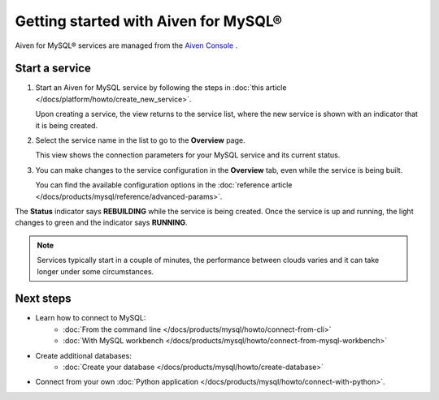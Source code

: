 Getting started with Aiven for MySQL®
=====================================

Aiven for MySQL® services are managed from the `Aiven Console <https://console.aiven.io/>`__ .

Start a service
---------------

1. Start an Aiven for MySQL service by following the steps in :doc:`this article </docs/platform/howto/create_new_service>`.

   Upon creating a service, the view returns to the service list, where the new service is shown with an indicator that it is being created.

2. Select the service name in the list to go to the **Overview** page.

   This view shows the connection parameters for your MySQL service and its current status.
   
3. You can make changes to the service configuration in the **Overview** tab, even while the service is being built.

   You can find the available configuration options in the :doc:`reference article </docs/products/mysql/reference/advanced-params>`.

The **Status** indicator says **REBUILDING** while the service is being created. Once the service is up and running, the light changes to green and the indicator says **RUNNING**.

.. note::
   Services typically start in a couple of minutes, the performance between clouds varies and it can take longer under some circumstances.

Next steps
----------

* Learn how to connect to MySQL:
    - :doc:`From the command line </docs/products/mysql/howto/connect-from-cli>`
    - :doc:`With MySQL workbench </docs/products/mysql/howto/connect-from-mysql-workbench>`

* Create additional databases:
    - :doc:`Create your database </docs/products/mysql/howto/create-database>`

* Connect from your own :doc:`Python application </docs/products/mysql/howto/connect-with-python>`.

